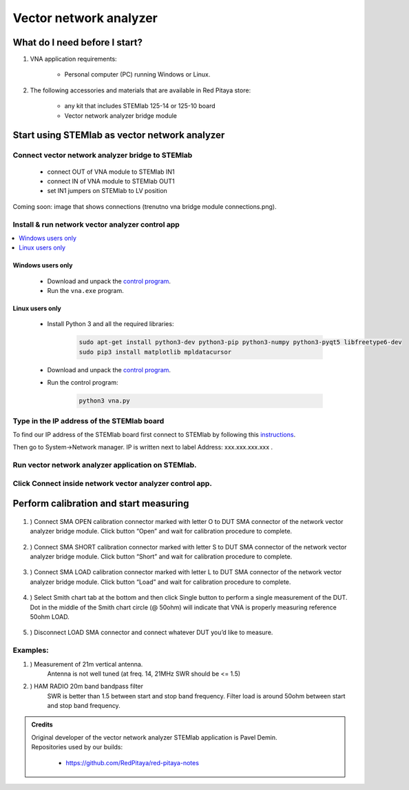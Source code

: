 #######################
Vector network analyzer
#######################

******************************
What do I need before I start?
******************************

1. VNA application requirements:
    
    * Personal computer (PC) running Windows or Linux.

2. The following accessories and materials that are available in Red Pitaya store:
    
    * any kit that includes STEMlab 125-14 or 125-10 board
    * Vector network analyzer bridge module

    
**********************************************
Start using STEMlab as vector network analyzer
**********************************************

=================================================
Connect vector network analyzer bridge to STEMlab
=================================================

    * connect OUT of VNA module to STEMlab IN1
    * connect IN of VNA module to STEMlab OUT1
    * set IN1 jumpers on STEMlab to LV position

    
Coming soon: image that shows connections (trenutno vna bridge module connections.png).

=================================================
Install & run network vector analyzer control app 
=================================================

.. contents::
    :local:
    :backlinks: none
    :depth: 1

------------------
Windows users only
------------------

    * Download and unpack the `control program <https://owncloud.redpitaya.com/index.php/s/Kun9zXyTsRSauTd/vna-win32-20171130.zip>`__.
    * Run the ``vna.exe`` program.

----------------    
Linux users only
----------------

    * Install Python 3 and all the required libraries:
    
        .. code-block:: shell-session
        
            sudo apt-get install python3-dev python3-pip python3-numpy python3-pyqt5 libfreetype6-dev 
            sudo pip3 install matplotlib mpldatacursor
    
    * Download and unpack the `control program <https://owncloud.redpitaya.com/index.php/s/Kun9zXyTsRSauTd/vna_linux.zip>`__.
    * Run the control program: 
    
        .. code-block:: shell-session
        
            python3 vna.py

===========================================
Type in the IP address of the STEMlab board
===========================================

.. image::  img/1_ip.PNG


To find our IP address of the STEMlab board first connect to STEMlab
by following this `instructions <http://redpitaya.readthedocs.io/en/latest/quickStart/first.html>`_. 

Then go to System->Network manager. IP is written next to label
Address: xxx.xxx.xxx.xxx .

.. image::  img/network_manager_icon.png
   :width:  150px

===================================================
Run vector network analyzer application on STEMlab.
===================================================

.. image::  img/vna_icon.png
   :width:  150px
   
=========================================================
Click Connect inside network vector analyzer control app.
=========================================================

.. image::  img/2_connect.PNG

***************************************
Perform calibration and start measuring
***************************************
    
    .. image::  img/3_calibrate.PNG

#. ) Connect SMA OPEN calibration connector marked with letter O to DUT SMA connector of the network vector analyzer bridge module. Click button “Open” and wait for calibration procedure to complete.

    .. image:: img/04_Calibration_O.jpg

#. ) Connect SMA SHORT calibration connector marked with letter S to DUT SMA connector of the network vector analyzer bridge module. Click button “Short” and wait for calibration procedure to complete.

    .. image:: img/03_Calibration_S.jpg

#. ) Connect SMA LOAD calibration connector marked with letter L to DUT SMA connector of the network vector analyzer bridge module. Click button “Load” and wait for calibration procedure to complete.
    
    .. image:: img/05_Calibration_L.jpg
    
#. ) Select Smith chart tab at the bottom and then click Single button to perform a single measurement of the DUT. Dot in the middle of the Smith chart circle (@ 50ohm) will indicate that VNA is properly measuring reference 50ohm LOAD.

    .. image::  img/4-load_DUT_smith_chart.PNG

#. ) Disconnect LOAD SMA connector and connect whatever DUT you’d like to measure.

    .. image::  img/07_Product_Combo.jpg

=========
Examples:
=========

#. ) Measurement of 21m vertical antenna. 
    Antenna is not well tuned (at freq. 14, 21MHz SWR should be <= 1.5)

    .. image::  img/antenna.png

#. ) HAM RADIO 20m band bandpass filter
    SWR is better than 1.5 between start and stop band frequency.
    Filter load is around 50ohm between start and stop band frequency.

.. image::  img/bandpass\ filter\ smith\ chart.png

.. admonition:: Credits

    | Original developer of the vector network analyzer STEMlab application is Pavel Demin.
    | Repositories used by our builds:
    
        * https://github.com/RedPitaya/red-pitaya-notes

.. .. image::  img/bandpass\ filter.png
.. .. image::  img/vna\ bridge\ module\ connections.png
